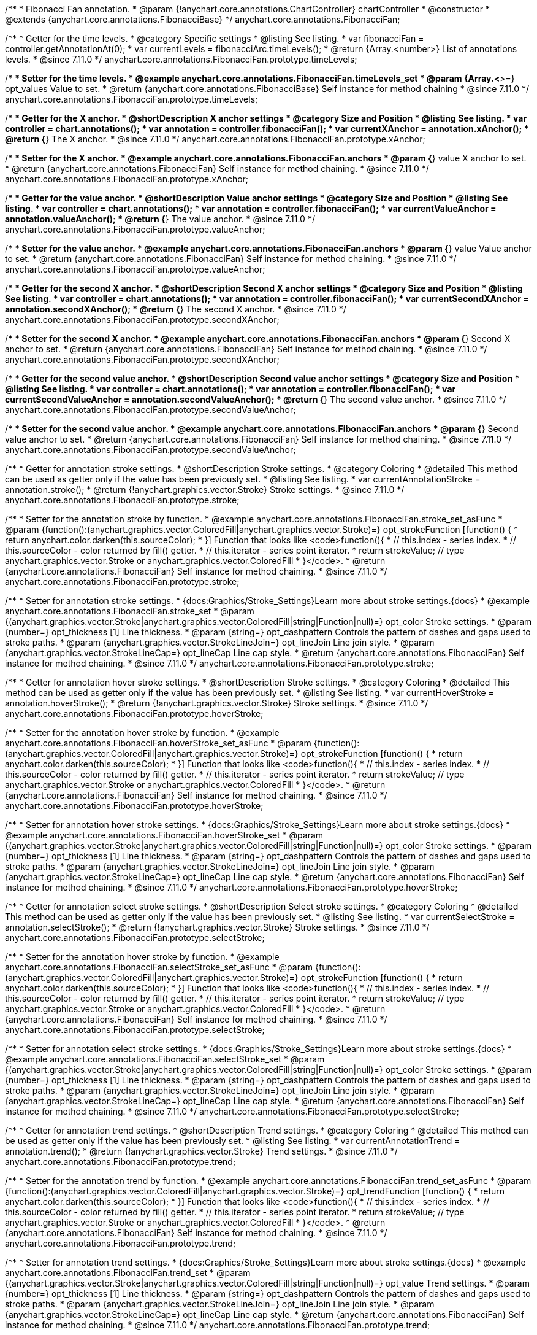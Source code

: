 /**
 * Fibonacci Fan annotation.
 * @param {!anychart.core.annotations.ChartController} chartController
 * @constructor
 * @extends {anychart.core.annotations.FibonacciBase}
 */
anychart.core.annotations.FibonacciFan;

//----------------------------------------------------------------------------------------------------------------------
//
//  anychart.core.annotations.FibonacciFan.prototype.timeLevels
//
//----------------------------------------------------------------------------------------------------------------------

/**
 * Getter for the time levels.
 * @category Specific settings
 * @listing See listing.
 * var fibonacciFan = controller.getAnnotationAt(0);
 * var currentLevels = fibonacciArc.timeLevels();
 * @return {Array.<number>} List of annotations levels.
 * @since 7.11.0
 */
anychart.core.annotations.FibonacciFan.prototype.timeLevels;

/**
 * Setter for the time levels.
 * @example anychart.core.annotations.FibonacciFan.timeLevels_set
 * @param {Array.<*>=} opt_values Value to set.
 * @return {anychart.core.annotations.FibonacciBase} Self instance for method chaining
 * @since 7.11.0
 */
anychart.core.annotations.FibonacciFan.prototype.timeLevels;

//----------------------------------------------------------------------------------------------------------------------
//
//  anychart.core.annotations.FibonacciFan.prototype.xAnchor
//
//----------------------------------------------------------------------------------------------------------------------

/**
 * Getter for the X anchor.
 * @shortDescription X anchor settings
 * @category Size and Position
 * @listing See listing.
 * var controller = chart.annotations();
 * var annotation = controller.fibonacciFan();
 * var currentXAnchor = annotation.xAnchor();
 * @return {*} The X anchor.
 * @since 7.11.0
 */
anychart.core.annotations.FibonacciFan.prototype.xAnchor;

/**
 * Setter for the X anchor.
 * @example anychart.core.annotations.FibonacciFan.anchors
 * @param {*} value X anchor to set.
 * @return {anychart.core.annotations.FibonacciFan} Self instance for method chaining.
 * @since 7.11.0
 */
anychart.core.annotations.FibonacciFan.prototype.xAnchor;

//----------------------------------------------------------------------------------------------------------------------
//
//  anychart.core.annotations.FibonacciFan.prototype.valueAnchor
//
//----------------------------------------------------------------------------------------------------------------------

/**
 * Getter for the value anchor.
 * @shortDescription Value anchor settings
 * @category Size and Position
 * @listing See listing.
 * var controller = chart.annotations();
 * var annotation = controller.fibonacciFan();
 * var currentValueAnchor = annotation.valueAnchor();
 * @return {*} The value anchor.
 * @since 7.11.0
 */
anychart.core.annotations.FibonacciFan.prototype.valueAnchor;

/**
 * Setter for the value anchor.
 * @example anychart.core.annotations.FibonacciFan.anchors
 * @param {*} value Value anchor to set.
 * @return {anychart.core.annotations.FibonacciFan} Self instance for method chaining.
 * @since 7.11.0
 */
anychart.core.annotations.FibonacciFan.prototype.valueAnchor;

//----------------------------------------------------------------------------------------------------------------------
//
//  anychart.core.annotations.FibonacciFan.prototype.secondXAnchor
//
//----------------------------------------------------------------------------------------------------------------------

/**
 * Getter for the second X anchor.
 * @shortDescription Second X anchor settings
 * @category Size and Position
 * @listing See listing.
 * var controller = chart.annotations();
 * var annotation = controller.fibonacciFan();
 * var currentSecondXAnchor = annotation.secondXAnchor();
 * @return {*} The second X anchor.
 * @since 7.11.0
 */
anychart.core.annotations.FibonacciFan.prototype.secondXAnchor;

/**
 * Setter for the second X anchor.
 * @example anychart.core.annotations.FibonacciFan.anchors
 * @param {*} Second X anchor to set.
 * @return {anychart.core.annotations.FibonacciFan} Self instance for method chaining.
 * @since 7.11.0
 */
anychart.core.annotations.FibonacciFan.prototype.secondXAnchor;

//----------------------------------------------------------------------------------------------------------------------
//
//  anychart.core.annotations.FibonacciFan.prototype.secondValueAnchor
//
//----------------------------------------------------------------------------------------------------------------------

/**
 * Getter for the second value anchor.
 * @shortDescription Second value anchor settings
 * @category Size and Position
 * @listing See listing.
 * var controller = chart.annotations();
 * var annotation = controller.fibonacciFan();
 * var currentSecondValueAnchor = annotation.secondValueAnchor();
 * @return {*} The second value anchor.
 * @since 7.11.0
 */
anychart.core.annotations.FibonacciFan.prototype.secondValueAnchor;

/**
 * Setter for the second value anchor.
 * @example anychart.core.annotations.FibonacciFan.anchors
 * @param {*} Second value anchor to set.
 * @return {anychart.core.annotations.FibonacciFan} Self instance for method chaining.
 * @since 7.11.0
 */
anychart.core.annotations.FibonacciFan.prototype.secondValueAnchor;

//----------------------------------------------------------------------------------------------------------------------
//
//  anychart.core.annotations.FibonacciFan.prototype.stroke
//
//----------------------------------------------------------------------------------------------------------------------

/**
 * Getter for annotation stroke settings.
 * @shortDescription Stroke settings.
 * @category Coloring
 * @detailed This method can be used as getter only if the value has been previously set.
 * @listing See listing.
 * var currentAnnotationStroke = annotation.stroke();
 * @return {!anychart.graphics.vector.Stroke} Stroke settings.
 * @since 7.11.0
 */
anychart.core.annotations.FibonacciFan.prototype.stroke;

/**
 * Setter for the annotation stroke by function.
 * @example anychart.core.annotations.FibonacciFan.stroke_set_asFunc
 * @param {function():(anychart.graphics.vector.ColoredFill|anychart.graphics.vector.Stroke)=} opt_strokeFunction [function() {
 *  return anychart.color.darken(this.sourceColor);
 * }] Function that looks like <code>function(){
 *    // this.index - series index.
 *    // this.sourceColor -  color returned by fill() getter.
 *    // this.iterator - series point iterator.
 *    return strokeValue; // type anychart.graphics.vector.Stroke or anychart.graphics.vector.ColoredFill
 * }</code>.
 * @return {anychart.core.annotations.FibonacciFan} Self instance for method chaining.
 * @since 7.11.0
 */
anychart.core.annotations.FibonacciFan.prototype.stroke;

/**
 * Setter for annotation stroke settings.
 * {docs:Graphics/Stroke_Settings}Learn more about stroke settings.{docs}
 * @example anychart.core.annotations.FibonacciFan.stroke_set
 * @param {(anychart.graphics.vector.Stroke|anychart.graphics.vector.ColoredFill|string|Function|null)=} opt_color Stroke settings.
 * @param {number=} opt_thickness [1] Line thickness.
 * @param {string=} opt_dashpattern Controls the pattern of dashes and gaps used to stroke paths.
 * @param {anychart.graphics.vector.StrokeLineJoin=} opt_lineJoin Line join style.
 * @param {anychart.graphics.vector.StrokeLineCap=} opt_lineCap Line cap style.
 * @return {anychart.core.annotations.FibonacciFan} Self instance for method chaining.
 * @since 7.11.0
 */
anychart.core.annotations.FibonacciFan.prototype.stroke;

//----------------------------------------------------------------------------------------------------------------------
//
//  anychart.core.annotations.FibonacciFan.prototype.hoverStroke
//
//----------------------------------------------------------------------------------------------------------------------

/**
 * Getter for annotation hover stroke settings.
 * @shortDescription Stroke settings.
 * @category Coloring
 * @detailed This method can be used as getter only if the value has been previously set.
 * @listing See listing.
 * var currentHoverStroke = annotation.hoverStroke();
 * @return {!anychart.graphics.vector.Stroke} Stroke settings.
 * @since 7.11.0
 */
anychart.core.annotations.FibonacciFan.prototype.hoverStroke;

/**
 * Setter for the annotation hover stroke by function.
 * @example anychart.core.annotations.FibonacciFan.hoverStroke_set_asFunc
 * @param {function():(anychart.graphics.vector.ColoredFill|anychart.graphics.vector.Stroke)=} opt_strokeFunction [function() {
 *  return anychart.color.darken(this.sourceColor);
 * }] Function that looks like <code>function(){
 *    // this.index - series index.
 *    // this.sourceColor -  color returned by fill() getter.
 *    // this.iterator - series point iterator.
 *    return strokeValue; // type anychart.graphics.vector.Stroke or anychart.graphics.vector.ColoredFill
 * }</code>.
 * @return {anychart.core.annotations.FibonacciFan} Self instance for method chaining.
 * @since 7.11.0
 */
anychart.core.annotations.FibonacciFan.prototype.hoverStroke;

/**
 * Setter for annotation hover stroke settings.
 * {docs:Graphics/Stroke_Settings}Learn more about stroke settings.{docs}
 * @example anychart.core.annotations.FibonacciFan.hoverStroke_set
 * @param {(anychart.graphics.vector.Stroke|anychart.graphics.vector.ColoredFill|string|Function|null)=} opt_color Stroke settings.
 * @param {number=} opt_thickness [1] Line thickness.
 * @param {string=} opt_dashpattern Controls the pattern of dashes and gaps used to stroke paths.
 * @param {anychart.graphics.vector.StrokeLineJoin=} opt_lineJoin Line join style.
 * @param {anychart.graphics.vector.StrokeLineCap=} opt_lineCap Line cap style.
 * @return {anychart.core.annotations.FibonacciFan} Self instance for method chaining.
 * @since 7.11.0
 */
anychart.core.annotations.FibonacciFan.prototype.hoverStroke;

//----------------------------------------------------------------------------------------------------------------------
//
//  anychart.core.annotations.FibonacciFan.prototype.selectStroke
//
//----------------------------------------------------------------------------------------------------------------------

/**
 * Getter for annotation select stroke settings.
 * @shortDescription Select stroke settings.
 * @category Coloring
 * @detailed This method can be used as getter only if the value has been previously set.
 * @listing See listing.
 * var currentSelectStroke = annotation.selectStroke();
 * @return {!anychart.graphics.vector.Stroke} Stroke settings.
 * @since 7.11.0
 */
anychart.core.annotations.FibonacciFan.prototype.selectStroke;

/**
 * Setter for the annotation hover stroke by function.
 * @example anychart.core.annotations.FibonacciFan.selectStroke_set_asFunc
 * @param {function():(anychart.graphics.vector.ColoredFill|anychart.graphics.vector.Stroke)=} opt_strokeFunction [function() {
 *  return anychart.color.darken(this.sourceColor);
 * }] Function that looks like <code>function(){
 *    // this.index - series index.
 *    // this.sourceColor -  color returned by fill() getter.
 *    // this.iterator - series point iterator.
 *    return strokeValue; // type anychart.graphics.vector.Stroke or anychart.graphics.vector.ColoredFill
 * }</code>.
 * @return {anychart.core.annotations.FibonacciFan} Self instance for method chaining.
 * @since 7.11.0
 */
anychart.core.annotations.FibonacciFan.prototype.selectStroke;

/**
 * Setter for annotation select stroke settings.
 * {docs:Graphics/Stroke_Settings}Learn more about stroke settings.{docs}
 * @example anychart.core.annotations.FibonacciFan.selectStroke_set
 * @param {(anychart.graphics.vector.Stroke|anychart.graphics.vector.ColoredFill|string|Function|null)=} opt_color Stroke settings.
 * @param {number=} opt_thickness [1] Line thickness.
 * @param {string=} opt_dashpattern Controls the pattern of dashes and gaps used to stroke paths.
 * @param {anychart.graphics.vector.StrokeLineJoin=} opt_lineJoin Line join style.
 * @param {anychart.graphics.vector.StrokeLineCap=} opt_lineCap Line cap style.
 * @return {anychart.core.annotations.FibonacciFan} Self instance for method chaining.
 * @since 7.11.0
 */
anychart.core.annotations.FibonacciFan.prototype.selectStroke;

//----------------------------------------------------------------------------------------------------------------------
//
//  anychart.core.annotations.FibonacciFan.prototype.trend
//
//----------------------------------------------------------------------------------------------------------------------

/**
 * Getter for annotation trend settings.
 * @shortDescription Trend settings.
 * @category Coloring
 * @detailed This method can be used as getter only if the value has been previously set.
 * @listing See listing.
 * var currentAnnotationTrend = annotation.trend();
 * @return {!anychart.graphics.vector.Stroke} Trend settings.
 * @since 7.11.0
 */
anychart.core.annotations.FibonacciFan.prototype.trend;

/**
 * Setter for the annotation trend by function.
 * @example anychart.core.annotations.FibonacciFan.trend_set_asFunc
 * @param {function():(anychart.graphics.vector.ColoredFill|anychart.graphics.vector.Stroke)=} opt_trendFunction [function() {
 *  return anychart.color.darken(this.sourceColor);
 * }] Function that looks like <code>function(){
 *    // this.index - series index.
 *    // this.sourceColor - color returned by fill() getter.
 *    // this.iterator - series point iterator.
 *    return strokeValue; // type anychart.graphics.vector.Stroke or anychart.graphics.vector.ColoredFill
 * }</code>.
 * @return {anychart.core.annotations.FibonacciFan} Self instance for method chaining.
 * @since 7.11.0
 */
anychart.core.annotations.FibonacciFan.prototype.trend;

/**
 * Setter for annotation trend settings.
 * {docs:Graphics/Stroke_Settings}Learn more about stroke settings.{docs}
 * @example anychart.core.annotations.FibonacciFan.trend_set
 * @param {(anychart.graphics.vector.Stroke|anychart.graphics.vector.ColoredFill|string|Function|null)=} opt_value Trend settings.
 * @param {number=} opt_thickness [1] Line thickness.
 * @param {string=} opt_dashpattern Controls the pattern of dashes and gaps used to stroke paths.
 * @param {anychart.graphics.vector.StrokeLineJoin=} opt_lineJoin Line join style.
 * @param {anychart.graphics.vector.StrokeLineCap=} opt_lineCap Line cap style.
 * @return {anychart.core.annotations.FibonacciFan} Self instance for method chaining.
 * @since 7.11.0
 */
anychart.core.annotations.FibonacciFan.prototype.trend;

//----------------------------------------------------------------------------------------------------------------------
//
//  anychart.core.annotations.FibonacciFan.prototype.hoverTrend;
//
//----------------------------------------------------------------------------------------------------------------------

/**
 * Getter for annotation hover trend settings.
 * @shortDescription Hover trend settings.
 * @category Coloring
 * @detailed This method can be used as getter only if the value has been previously set.
 * @listing See listing.
 * var currentHoverTrend = annotation.hoverTrend();
 * @return {!anychart.graphics.vector.Stroke} Trend settings.
 * @since 7.11.0
 */
anychart.core.annotations.FibonacciFan.prototype.hoverTrend;

/**
 * Setter for the annotation hover trend by function.
 * @example anychart.core.annotations.FibonacciFan.hoverTrend_set_asFunc
 * @param {function():(anychart.graphics.vector.ColoredFill|anychart.graphics.vector.Stroke)=} opt_trendFunction [function() {
 *  return anychart.color.darken(this.sourceColor);
 * }] Function that looks like <code>function(){
 *    // this.index - series index.
 *    // this.sourceColor - color returned by fill() getter.
 *    // this.iterator - series point iterator.
 *    return strokeValue; // type anychart.graphics.vector.Stroke or anychart.graphics.vector.ColoredFill
 * }</code>.
 * @return {anychart.core.annotations.FibonacciFan} Self instance for method chaining.
 * @since 7.11.0
 */
anychart.core.annotations.FibonacciFan.prototype.hoverTrend;

/**
 * Setter for annotation hover trend settings.
 * {docs:Graphics/Stroke_Settings}Learn more about stroke settings.{docs}
 * @example anychart.core.annotations.FibonacciFan.hoverTrend_set
 * @param {(anychart.graphics.vector.Stroke|anychart.graphics.vector.ColoredFill|string|Function|null)=} opt_value Trend settings.
 * @param {number=} opt_thickness [1] Line thickness.
 * @param {string=} opt_dashpattern Controls the pattern of dashes and gaps used to stroke paths.
 * @param {anychart.graphics.vector.StrokeLineJoin=} opt_lineJoin Line join style.
 * @param {anychart.graphics.vector.StrokeLineCap=} opt_lineCap Line cap style.
 * @return {anychart.core.annotations.FibonacciFan} Self instance for method chaining.
 * @since 7.11.0
 */
anychart.core.annotations.FibonacciFan.prototype.hoverTrend;

//----------------------------------------------------------------------------------------------------------------------
//
//  anychart.core.annotations.FibonacciFan.prototype.selectTrend
//
//----------------------------------------------------------------------------------------------------------------------

/**
 * Getter for annotation select trend settings.
 * @shortDescription Select trend settings.
 * @category Coloring
 * @detailed This method can be used as getter only if the value has been previously set.
 * @listing See listing.
 * var currentSelectTrend = annotation.selectTrend();
 * @return {!anychart.graphics.vector.Stroke} Trend settings.
 * @since 7.11.0
 */
anychart.core.annotations.FibonacciFan.prototype.selectTrend;

/**
 * Setter for the annotation select trend by function.
 * @example anychart.core.annotations.FibonacciFan.selectTrend_set_asFunc
 * @param {function():(anychart.graphics.vector.ColoredFill|anychart.graphics.vector.Stroke)=} opt_trendFunction [function() {
 *  return anychart.color.darken(this.sourceColor);
 * }] Function that looks like <code>function(){
 *    // this.index - series index.
 *    // this.sourceColor - color returned by fill() getter.
 *    // this.iterator - series point iterator.
 *    return strokeValue; // type anychart.graphics.vector.Stroke or anychart.graphics.vector.ColoredFill
 * }</code>.
 * @return {anychart.core.annotations.FibonacciFan} Self instance for method chaining.
 * @since 7.11.0
 */
anychart.core.annotations.FibonacciFan.prototype.selectTrend;

/**
 * Setter for annotation select trend settings.
 * {docs:Graphics/Stroke_Settings}Learn more about stroke settings.{docs}
 * @example anychart.core.annotations.FibonacciFan.selectTrend_set
 * @param {(anychart.graphics.vector.Stroke|anychart.graphics.vector.ColoredFill|string|Function|null)=} opt_value Trend settings.
 * @param {number=} opt_thickness [1] Line thickness.
 * @param {string=} opt_dashpattern Controls the pattern of dashes and gaps used to stroke paths.
 * @param {anychart.graphics.vector.StrokeLineJoin=} opt_lineJoin Line join style.
 * @param {anychart.graphics.vector.StrokeLineCap=} opt_lineCap Line cap style.
 * @return {anychart.core.annotations.FibonacciFan} Self instance for method chaining.
 * @since 7.11.0
 */
anychart.core.annotations.FibonacciFan.prototype.selectTrend;

//----------------------------------------------------------------------------------------------------------------------
//
//  anychart.core.annotations.FibonacciFan.prototype.grid
//
//----------------------------------------------------------------------------------------------------------------------

/**
 * Getter for annotation grid settings.
 * @shortDescription Grid settings.
 * @category Coloring
 * @detailed This method can be used as getter only if the value has been previously set.
 * @listing See listing.
 * var currentGrid = annotation.grid();
 * @return {!anychart.graphics.vector.Stroke} Grid settings.
 * @since 7.11.0
 */
anychart.core.annotations.FibonacciFan.prototype.grid;

/**
 * Setter for the annotation grid by function.
 * @example anychart.core.annotations.FibonacciFan.grid_set_asFunc
 * @param {function():(anychart.graphics.vector.ColoredFill|anychart.graphics.vector.Stroke)=} opt_gridFunction [function() {
 *  return anychart.color.darken(this.sourceColor);
 * }] Function that looks like <code>function(){
 *    // this.index - series index.
 *    // this.sourceColor - color returned by fill() getter.
 *    // this.iterator - series point iterator.
 *    return strokeValue; // type anychart.graphics.vector.Stroke or anychart.graphics.vector.ColoredFill
 * }</code>.
 * @return {anychart.core.annotations.FibonacciFan} Self instance for method chaining.
 * @since 7.11.0
 */
anychart.core.annotations.FibonacciFan.prototype.grid;

/**
 * Setter for annotation grid settings.
 * {docs:Graphics/Stroke_Settings}Learn more about stroke settings.{docs}
 * @example anychart.core.annotations.FibonacciFan.grid_set
 * @param {(anychart.graphics.vector.Stroke|anychart.graphics.vector.ColoredFill|string|Function|null)=} opt_value Grid settings.
 * @param {number=} opt_thickness [1] Line thickness.
 * @param {string=} opt_dashpattern Controls the pattern of dashes and gaps used to stroke paths.
 * @param {anychart.graphics.vector.StrokeLineJoin=} opt_lineJoin Line join style.
 * @param {anychart.graphics.vector.StrokeLineCap=} opt_lineCap Line cap style.
 * @return {anychart.core.annotations.FibonacciFan} Self instance for method chaining.
 * @since 7.11.0
 */
anychart.core.annotations.FibonacciFan.prototype.grid;

//----------------------------------------------------------------------------------------------------------------------
//
//  anychart.core.annotations.FibonacciFan.prototype.hoverGrid
//
//----------------------------------------------------------------------------------------------------------------------

/**
 * Getter for annotation hover grid settings.
 * @shortDescription Hover grid settings.
 * @category Coloring
 * @detailed This method can be used as getter only if the value has been previously set.
 * @listing See listing.
 * var currentHoverGrid = annotation.hoverGrid();
 * @return {!anychart.graphics.vector.Stroke} Grid settings.
 * @since 7.11.0
 */
anychart.core.annotations.FibonacciFan.prototype.hoverGrid;

/**
 * Setter for the annotation hover grid by function.
 * @example anychart.core.annotations.FibonacciFan.hoverGrid_set_asFunc
 * @param {function():(anychart.graphics.vector.ColoredFill|anychart.graphics.vector.Stroke)=} opt_gridFunction [function() {
 *  return anychart.color.darken(this.sourceColor);
 * }] Function that looks like <code>function(){
 *    // this.index - series index.
 *    // this.sourceColor - color returned by fill() getter.
 *    // this.iterator - series point iterator.
 *    return strokeValue; // type anychart.graphics.vector.Stroke or anychart.graphics.vector.ColoredFill
 * }</code>.
 * @return {anychart.core.annotations.FibonacciFan} Self instance for method chaining.
 * @since 7.11.0
 */
anychart.core.annotations.FibonacciFan.prototype.hoverGrid;

/**
 * Setter for annotation hover grid settings.
 * {docs:Graphics/Stroke_Settings}Learn more about stroke settings.{docs}
 * @example anychart.core.annotations.FibonacciFan.hoverGrid_set
 * @param {(anychart.graphics.vector.Stroke|anychart.graphics.vector.ColoredFill|string|Function|null)=} opt_value Grid settings.
 * @param {number=} opt_thickness [1] Line thickness.
 * @param {string=} opt_dashpattern Controls the pattern of dashes and gaps used to stroke paths.
 * @param {anychart.graphics.vector.StrokeLineJoin=} opt_lineJoin Line join style.
 * @param {anychart.graphics.vector.StrokeLineCap=} opt_lineCap Line cap style.
 * @return {anychart.core.annotations.FibonacciFan} Self instance for method chaining.
 * @since 7.11.0
 */
anychart.core.annotations.FibonacciFan.prototype.hoverGrid;

//----------------------------------------------------------------------------------------------------------------------
//
//  anychart.core.annotations.FibonacciFan.prototype.selectGrid
//
//----------------------------------------------------------------------------------------------------------------------

/**
 * Getter for annotation select grid settings.
 * @shortDescription Select grid settings.
 * @category Coloring
 * @detailed This method can be used as getter only if the value has been previously set.
 * @listing See listing.
 * var currentSelectGrid = annotation.selectGrid();
 * @return {!anychart.graphics.vector.Stroke} Grid settings.
 * @since 7.11.0
 */
anychart.core.annotations.FibonacciFan.prototype.selectGrid;

/**
 * Setter for the annotation select grid by function.
 * @example anychart.core.annotations.FibonacciFan.selectGrid_set_asFunc
 * @param {function():(anychart.graphics.vector.ColoredFill|anychart.graphics.vector.Stroke)=} opt_gridFunction [function() {
 *  return anychart.color.darken(this.sourceColor);
 * }] Function that looks like <code>function(){
 *    // this.index - series index.
 *    // this.sourceColor - color returned by fill() getter.
 *    // this.iterator - series point iterator.
 *    return strokeValue; // type anychart.graphics.vector.Stroke or anychart.graphics.vector.ColoredFill
 * }</code>.
 * @return {anychart.core.annotations.FibonacciFan} Self instance for method chaining.
 * @since 7.11.0
 */
anychart.core.annotations.FibonacciFan.prototype.selectGrid;

/**
 * Setter for annotation select grid settings.
 * {docs:Graphics/Stroke_Settings}Learn more about stroke settings.{docs}
 * @example anychart.core.annotations.FibonacciFan.selectGrid_set
 * @param {(anychart.graphics.vector.Stroke|anychart.graphics.vector.ColoredFill|string|null)=} opt_color Grid settings.
 * @param {number=} opt_thickness [1] Line thickness.
 * @param {string=} opt_dashpattern Controls the pattern of dashes and gaps used to stroke paths.
 * @param {anychart.graphics.vector.StrokeLineJoin=} opt_lineJoin Line join style.
 * @param {anychart.graphics.vector.StrokeLineCap=} opt_lineCap Line cap style.
 * @return {anychart.core.annotations.FibonacciFan} Self instance for method chaining.
 * @since 7.11.0
 */
anychart.core.annotations.FibonacciFan.prototype.selectGrid;

/** @inheritDoc */
anychart.core.annotations.FibonacciFan.prototype.getType;

/** @inheritDoc */
anychart.core.annotations.FibonacciFan.prototype.getChart;

/** @inheritDoc */
anychart.core.annotations.FibonacciFan.prototype.getPlot;

/** @inheritDoc */
anychart.core.annotations.FibonacciFan.prototype.yScale;

/** @inheritDoc */
anychart.core.annotations.FibonacciFan.prototype.yScale;

/** @inheritDoc */
anychart.core.annotations.FibonacciFan.prototype.xScale;

/** @inheritDoc */
anychart.core.annotations.FibonacciFan.prototype.xScale;

/** @inheritDoc */
anychart.core.annotations.FibonacciFan.prototype.select;

/** @inheritDoc */
anychart.core.annotations.FibonacciFan.prototype.levels;

/** @inheritDoc */
anychart.core.annotations.FibonacciFan.prototype.markers;

/** @inheritDoc */
anychart.core.annotations.FibonacciFan.prototype.hoverMarkers;

/** @inheritDoc */
anychart.core.annotations.FibonacciFan.prototype.selectMarkers;

/** @inheritDoc */
anychart.core.annotations.FibonacciFan.prototype.color;

/** @inheritDoc */
anychart.core.annotations.FibonacciFan.prototype.hoverGap;

/** @inheritDoc */
anychart.core.annotations.FibonacciFan.prototype.allowEdit;

/** @inheritDoc */
anychart.core.annotations.FibonacciFan.prototype.labels;

